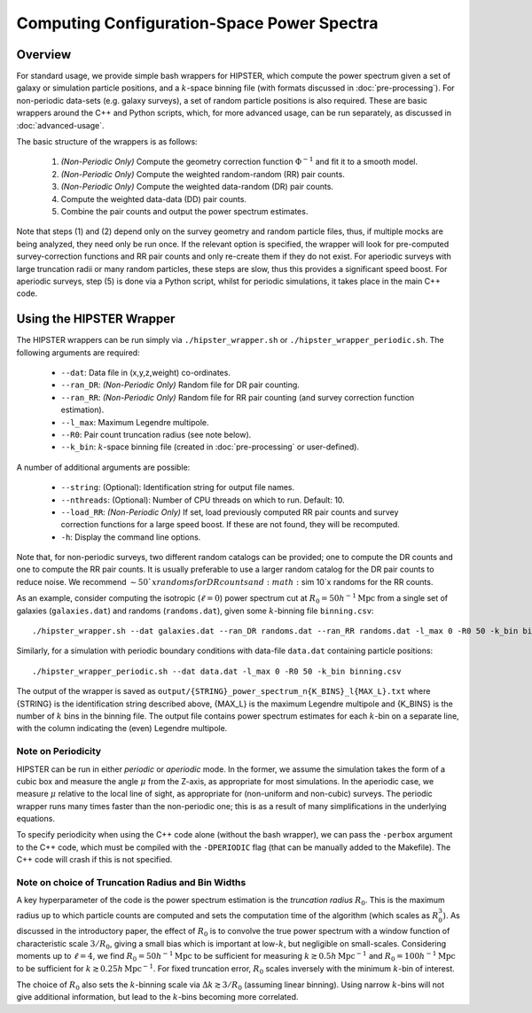 Computing Configuration-Space Power Spectra
============================================

Overview
--------

For standard usage, we provide simple bash wrappers for HIPSTER, which compute the power spectrum given a set of galaxy or simulation particle positions, and a :math:`k`-space binning file (with formats discussed in :doc:`pre-processing`). For non-periodic data-sets (e.g. galaxy surveys), a set of random particle positions is also required. These are basic wrappers around the C++ and Python scripts, which, for more advanced usage, can be run separately, as discussed in :doc:`advanced-usage`.

The basic structure of the wrappers is as follows:

  1) *(Non-Periodic Only)* Compute the geometry correction function :math:`\Phi^{-1}` and fit it to a smooth model.
  2) *(Non-Periodic Only)* Compute the weighted random-random (RR) pair counts.
  3) *(Non-Periodic Only)* Compute the weighted data-random (DR) pair counts.
  4) Compute the weighted data-data (DD) pair counts.
  5) Combine the pair counts and output the power spectrum estimates.

Note that steps (1) and (2) depend only on the survey geometry and random particle files, thus, if multiple mocks are being analyzed, they need only be run once. If the relevant option is specified, the wrapper will look for pre-computed survey-correction functions and RR pair counts and only re-create them if they do not exist. For aperiodic surveys with large truncation radii or many random particles, these steps are slow, thus this provides a significant speed boost. For aperiodic surveys, step (5) is done via a Python script, whilst for periodic simulations, it takes place in the main C++ code.

Using the HIPSTER Wrapper
--------------------------

The HIPSTER wrappers can be run simply via ``./hipster_wrapper.sh`` or ``./hipster_wrapper_periodic.sh``. The following arguments are required:

    - ``--dat``: Data file in (x,y,z,weight) co-ordinates.
    - ``--ran_DR``: *(Non-Periodic Only)* Random file for DR pair counting.
    - ``--ran_RR``: *(Non-Periodic Only)* Random file for RR pair counting (and survey correction function estimation).
    - ``--l_max``: Maximum Legendre multipole.
    - ``--R0``: Pair count truncation radius (see note below).
    - ``--k_bin``: :math:`k`-space binning file (created in :doc:`pre-processing` or user-defined).

A number of additional arguments are possible:

    - ``--string``: (Optional): Identification string for output file names.
    - ``--nthreads``: (Optional): Number of CPU threads on which to run. Default: 10.
    - ``--load_RR``: *(Non-Periodic Only)* If set, load previously computed RR pair counts and survey correction functions for a large speed boost. If these are not found, they will be recomputed.
    - ``-h``: Display the command line options.

Note that, for non-periodic surveys, two different random catalogs can be provided; one to compute the DR counts and one to compute the RR pair counts. It is usually preferable to use a larger random catalog for the DR pair counts to reduce noise. We recommend :math:`\sim 50`x randoms for DR counts and :math:`\sim 10`x randoms for the RR counts.

As an example, consider computing the isotropic (:math:`\ell=0`) power spectrum cut at :math:`R_0=50h^{-1}\mathrm{Mpc}` from a single set of galaxies (``galaxies.dat``) and randoms (``randoms.dat``), given some :math:`k`-binning file  ``binning.csv``::

    ./hipster_wrapper.sh --dat galaxies.dat --ran_DR randoms.dat --ran_RR randoms.dat -l_max 0 -R0 50 -k_bin binning.csv

Similarly, for a simulation with periodic boundary conditions with data-file ``data.dat`` containing particle positions::

    ./hipster_wrapper_periodic.sh --dat data.dat -l_max 0 -R0 50 -k_bin binning.csv

The output of the wrapper is saved as ``output/{STRING}_power_spectrum_n{K_BINS}_l{MAX_L}.txt`` where {STRING} is the identification string described above, {MAX_L} is the maximum Legendre multipole and {K_BINS} is the number of :math:`k` bins in the binning file. The output file contains power spectrum estimates for each :math:`k`-bin on a separate line, with the column indicating the (even) Legendre multipole.

.. _periodicity-note:

Note on Periodicity
~~~~~~~~~~~~~~~~~~~~

HIPSTER can be run in either *periodic* or *aperiodic* mode. In the former, we assume the simulation takes the form of a cubic box and measure the angle :math:`\mu` from the Z-axis, as appropriate for most simulations. In the aperiodic case, we measure :math:`\mu` relative to the local line of sight, as appropriate for (non-uniform and non-cubic) surveys. The periodic wrapper runs many times faster than the non-periodic one; this is as a result of many simplifications in the underlying equations.

To specify periodicity when using the C++ code alone (without the bash wrapper), we can pass the ``-perbox`` argument to the C++ code, which must be compiled with the ``-DPERIODIC`` flag (that can be manually added to the Makefile). The C++ code will crash if this is not specified.

.. _truncation-radius-note

Note on choice of Truncation Radius and Bin Widths
~~~~~~~~~~~~~~~~~~~~~~~~~~~~~~~~~~~~~~~~~~~~~~~~~~~

A key hyperparameter of the code is the power spectrum estimation is the *truncation radius* :math:`R_0`. This is the maximum radius up to which particle counts are computed and sets the computation time of the algorithm (which scales as :math:`R_0^3`). As discussed in the introductory paper, the effect of :math:`R_0` is to convolve the true power spectrum with a window function of characteristic scale :math:`3/R_0`, giving a small bias which is important at low-:math:`k`, but negligible on small-scales. Considering moments up to :math:`\ell=4`, we find :math:`R_0=50h^{-1}\mathrm{Mpc}` to be sufficient for measuring :math:`k\gtrsim 0.5h\,\mathrm{Mpc}^{-1}` and :math:`R_0=100h^{-1}\mathrm{Mpc}` to be sufficient for :math:`k\gtrsim 0.25h\,\mathrm{Mpc}^{-1}`. For fixed truncation error, :math:`R_0` scales inversely with the minimum :math:`k`-bin of interest.

The choice of :math:`R_0` also sets the :math:`k`-binning scale via :math:`\Delta k\gtrsim 3/R_0` (assuming linear binning). Using narrow :math:`k`-bins will not give additional information, but lead to the :math:`k`-bins becoming more correlated.
